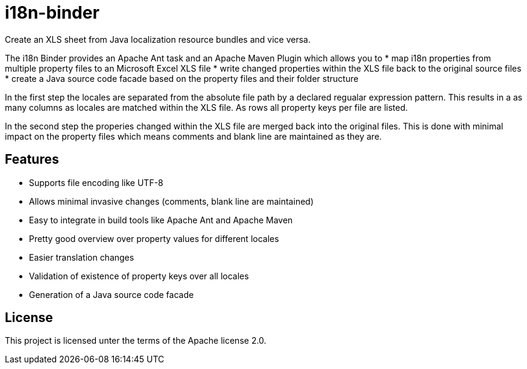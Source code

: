 i18n-binder
===========

Create an XLS sheet from Java localization resource bundles and vice versa.

The i18n Binder provides an Apache Ant task and an Apache Maven Plugin which allows you to
 * map i18n properties from multiple property files to an Microsoft Excel XLS file
 * write changed properties within the XLS file back to the original source files
 * create a Java source code facade based on the property files and their folder structure

In the first step the locales are separated from the absolute file path by a declared regualar expression pattern. This results in a as many columns as locales are matched within the XLS file. As rows all property keys per file are listed.

In the second step the properies changed within the XLS file are merged back into the original files. This is done with minimal impact on the property files which means comments and blank line are maintained as they are.

Features
--------

 * Supports file encoding like UTF-8
 * Allows minimal invasive changes (comments, blank line are maintained)
 * Easy to integrate in build tools like Apache Ant and Apache Maven
 * Pretty good overview over property values for different locales
 * Easier translation changes
 * Validation of existence of property keys over all locales
 * Generation of a Java source code facade

License
-------

This project is licensed unter the terms of the Apache license 2.0.

